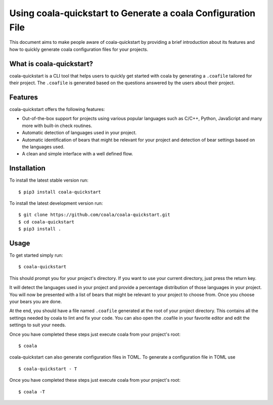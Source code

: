Using coala-quickstart to Generate a coala Configuration File
=============================================================

This document aims to make people aware of coala-quickstart by providing a
brief introduction about its features and how to quickly generate
coala configuration files for your projects.

What is coala-quickstart?
-------------------------

coala-quickstart is a CLI tool that helps users to quickly get started with
coala by generating a ``.coafile`` tailored for their project. The ``.coafile``
is generated based on the questions answered by the users about their project.

Features
--------

coala-quickstart offers the following features:

- Out-of-the-box support for projects using various popular languages such as
  C/C++, Python, JavaScript and many more with built-in check routines.
- Automatic detection of languages used in your project.
- Automatic identification of bears that might be relevant for your project and
  detection of bear settings based on the languages used.
- A clean and simple interface with a well defined flow.

Installation
------------

To install the latest stable version run:

::

    $ pip3 install coala-quickstart

To install the latest development version run:

::

    $ git clone https://github.com/coala/coala-quickstart.git
    $ cd coala-quickstart
    $ pip3 install .

Usage
-----

To get started simply run:

::

    $ coala-quickstart

This should prompt you for your project's directory. If you want to use your
current directory, just press the return key.

It will detect the languages used in your project and provide a percentage
distribution of those languages in your project. You will now be presented
with a list of bears that might be relevant to your project to choose from.
Once you choose your bears you are done.

At the end, you should have a file named ``.coafile`` generated at the root of
your project directory. This contains all the settings needed by coala to lint
and fix your code. You can also open the .coafile in your favorite editor and
edit the settings to suit your needs.

Once you have completed these steps just execute coala from your project's
root:

::

    $ coala

coala-quickstart can also generate configuration files in TOML.
To generate a configuration file in TOML use

::

    $ coala-quickstart - T

Once you have completed these steps just execute coala from your project's
root:

::

    $ coala -T
